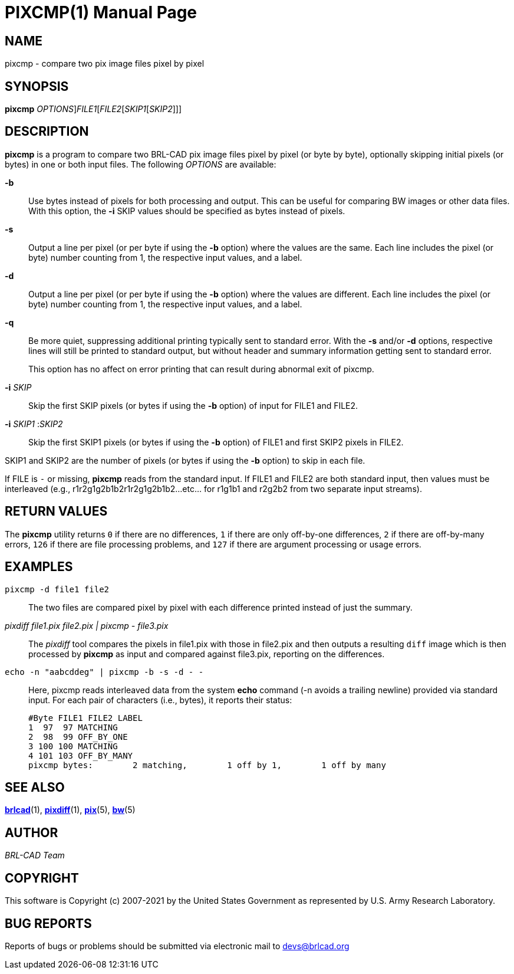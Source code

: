 = PIXCMP(1)
BRL-CAD Team
:doctype: manpage
:man manual: BRL-CAD
:man source: BRL-CAD
:page-layout: base

== NAME

pixcmp - compare two pix image files pixel by pixel

== SYNOPSIS

*[cmd]#pixcmp#* [[rep]_OPTIONS_][rep]_FILE1_[[rep]_FILE2_[[rep]_SKIP1_[[rep]_SKIP2_]]]

== DESCRIPTION

*[cmd]#pixcmp#*  is a program to compare two BRL-CAD pix image files pixel by pixel (or byte by byte), optionally skipping initial pixels (or bytes) in one or both input files.  The following __OPTIONS__ are available:

*[opt]#-b#* ::
Use bytes instead of pixels for both processing and output. This can be useful for comparing BW images or other data files. With this option, the *[opt]#-i#*  SKIP values should be specified as bytes instead of pixels.

*[opt]#-s#* ::
Output a line per pixel (or per byte if using the *[opt]#-b#*  option) where the values are the same.  Each line includes the pixel (or byte) number counting from 1, the respective input values, and a label.

*[opt]#-d#* ::
Output a line per pixel (or per byte if using the *[opt]#-b#*  option) where the values are different.  Each line includes the pixel (or byte) number counting from 1, the respective input values, and a label.

*[opt]#-q#* ::
Be more quiet, suppressing additional printing typically sent to standard error.  With the *[opt]#-s#*  and/or *[opt]#-d#*  options, respective lines will still be printed to standard output, but without header and summary information getting sent to standard error.
+
This option has no affect on error printing that can result during abnormal exit of pixcmp.

*[opt]#-i#* [rep]_SKIP_ ::
Skip the first SKIP pixels (or bytes if using the *[opt]#-b#*  option) of input for FILE1 and FILE2.

*[opt]#-i#* [rep]_SKIP1_ :__SKIP2__::
Skip the first SKIP1 pixels (or bytes if using the *[opt]#-b#*  option) of FILE1 and first SKIP2 pixels in FILE2.

SKIP1 and SKIP2 are the number of pixels (or bytes if using the *[opt]#-b#*  option) to skip in each file.

If FILE is `__-__` or missing, *[cmd]#pixcmp#*  reads from the standard input.  If FILE1 and FILE2 are both standard input, then values must be interleaved (e.g., r1r2g1g2b1b2r1r2g1g2b1b2...etc... for r1g1b1 and r2g2b2 from two separate input streams).

== RETURN VALUES

The *[cmd]#pixcmp#*  utility returns `0`  if there are no differences, `1` if there are only off-by-one differences, `2`  if there are off-by-many errors, `126`  if there are file processing problems, and `127`  if there are argument processing or usage errors.

== EXAMPLES

[ui]`pixcmp -d file1 file2` ::
The two files are compared pixel by pixel with each difference printed instead of just the summary.

_pixdiff file1.pix file2.pix | pixcmp - file3.pix_::
The _pixdiff_ tool compares the pixels in file1.pix with those in file2.pix and then outputs a resulting `diff` image which is then processed by *[cmd]#pixcmp#*  as input and compared against file3.pix, reporting on the differences.

[ui]`echo -n "aabcddeg" | pixcmp -b -s -d - -` ::
Here, pixcmp reads interleaved data from the system *[cmd]#echo#*  command (-n avoids a trailing newline) provided via standard input.  For each pair of characters (i.e., bytes), it reports their status:
+

....

#Byte FILE1 FILE2 LABEL
1  97  97 MATCHING
2  98  99 OFF_BY_ONE
3 100 100 MATCHING
4 101 103 OFF_BY_MANY
pixcmp bytes:        2 matching,        1 off by 1,        1 off by many
....

== SEE ALSO

xref:man:1/brlcad.adoc[*brlcad*](1), xref:man:1/pixdiff.adoc[*pixdiff*](1), xref:man:5/pix.adoc[*pix*](5), xref:man:5/bw.adoc[*bw*](5)

== AUTHOR

_BRL-CAD Team_

== COPYRIGHT

This software is Copyright (c) 2007-2021 by the United States Government as represented by U.S. Army Research Laboratory.

== BUG REPORTS

Reports of bugs or problems should be submitted via electronic mail to mailto:devs@brlcad.org[]